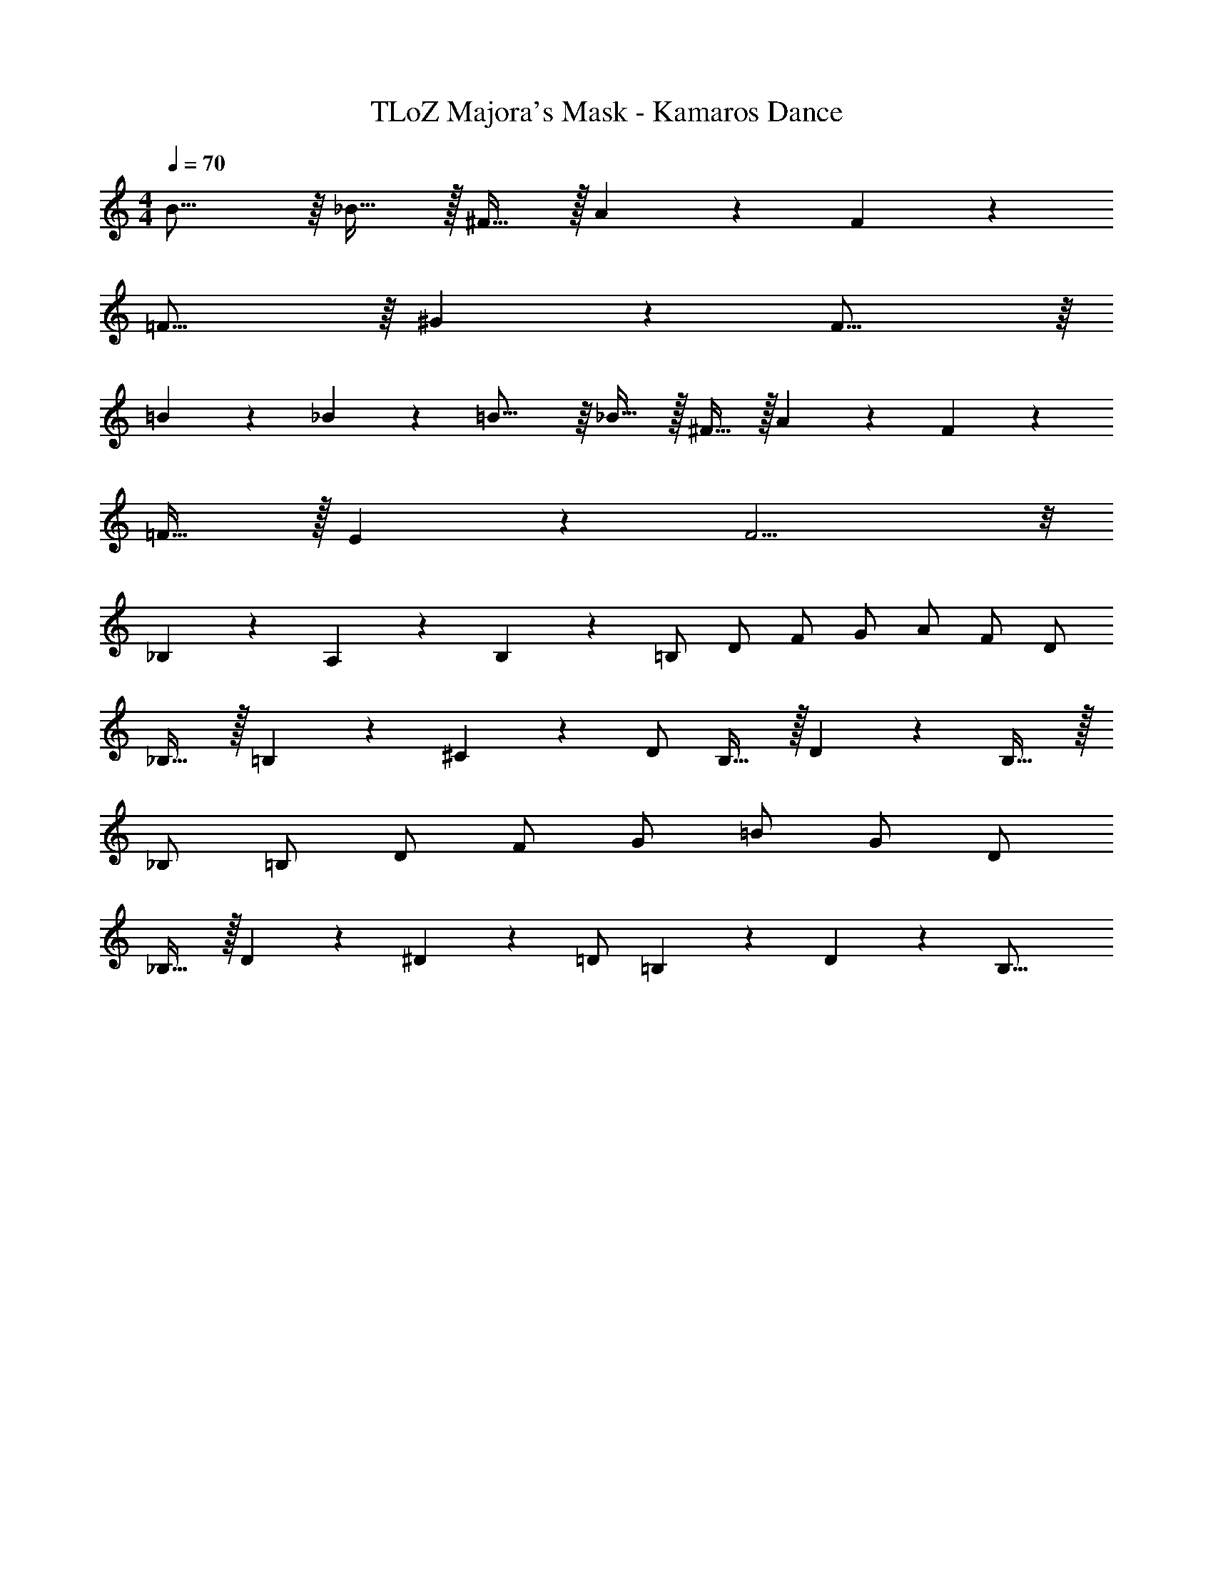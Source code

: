 X: 1
T: TLoZ Majora's Mask - Kamaros Dance
Z: ABC Generated by Starbound Composer
L: 1/4
M: 4/4
Q: 1/4=70
K: C
B31/16 z/16 _B31/32 z/32 ^F23/32 z/32 A/9 z/72 F/9 z/72 
=F29/16 z/16 ^G/9 z/72 F31/16 z/16 
=B/9 z/72 _B/9 z/72 =B27/16 z/16 _B31/32 z/32 ^F23/32 z/32 A/9 z/72 F/9 z/72 
=F31/32 z/32 E/9 z/72 F11/4 z/8 
_B,/9 z/72 A,/9 z/72 B,2/9 z/36 =B,/2 D/2 F/2 G/2 A/2 F/2 D/2 
_B,31/32 z/32 =B,5/14 z/56 ^C/9 z/72 D/2 B,27/32 z/32 D/9 z/72 B,31/32 z/32 
_B,/2 =B,/2 D/2 F/2 G/2 =B/2 G/2 D/2 
_B,31/32 z/32 D/9 z/72 ^D/9 z/72 =D/2 =B,/9 z/72 D/9 z/72 B,31/16 
